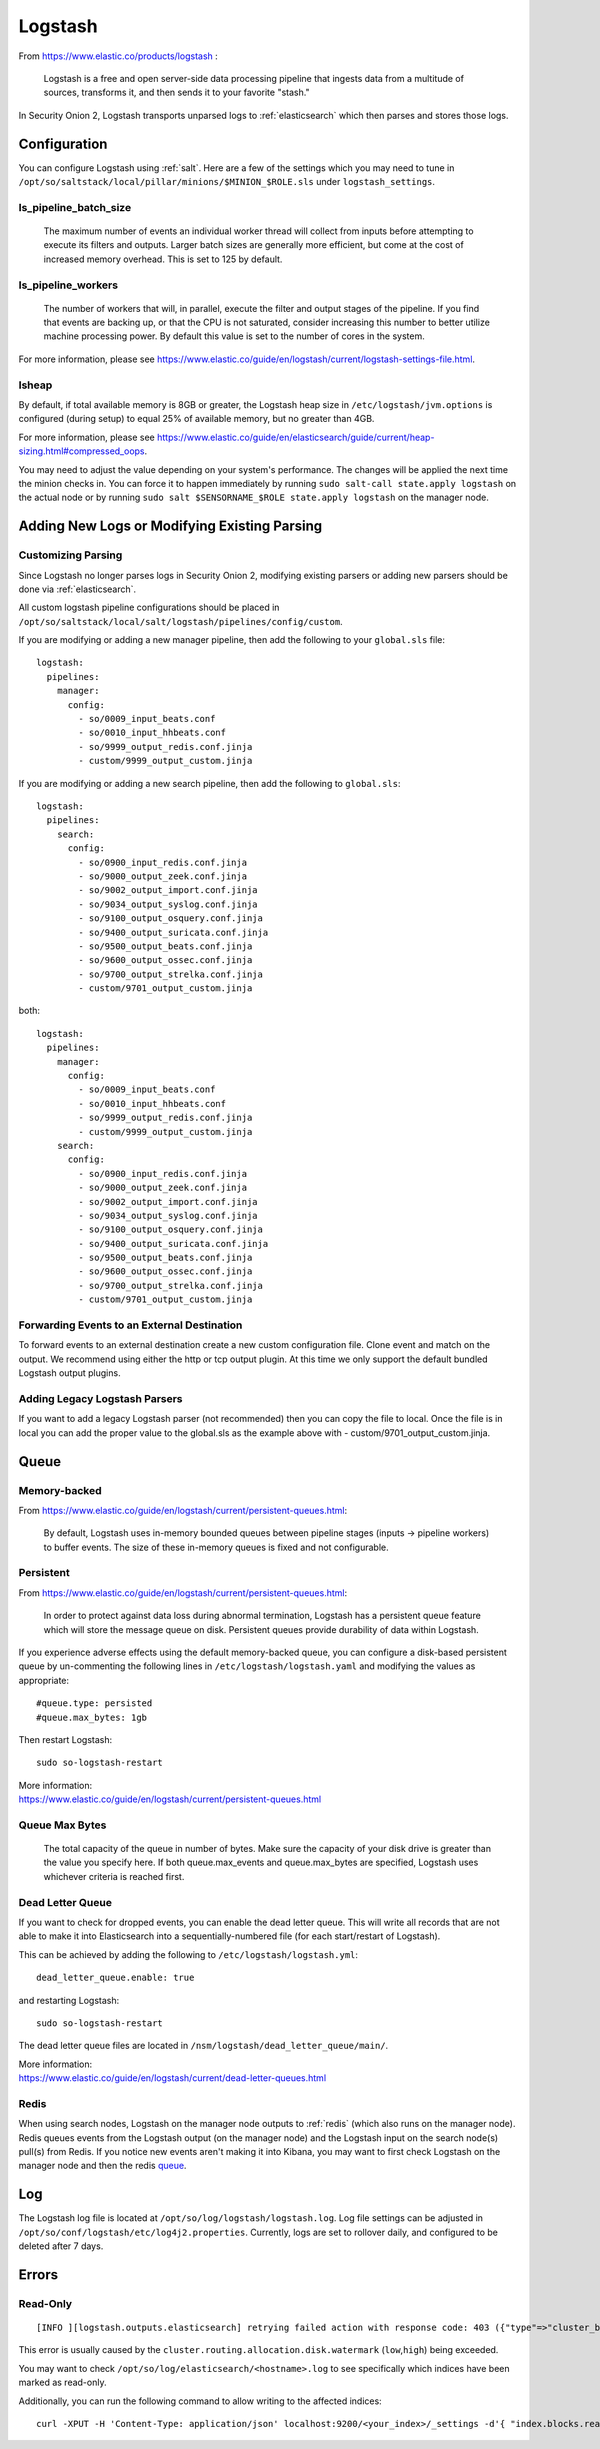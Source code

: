.. _logstash:

Logstash
========

From https://www.elastic.co/products/logstash :

    Logstash is a free and open server-side data processing pipeline that ingests data from a multitude of sources, transforms it, and then sends it to your favorite "stash."

In Security Onion 2, Logstash transports unparsed logs to :ref:`elasticsearch` which then parses and stores those logs.

Configuration
-------------

You can configure Logstash using :ref:`salt`. Here are a few of the settings which you may need to tune in ``/opt/so/saltstack/local/pillar/minions/$MINION_$ROLE.sls`` under ``logstash_settings``.

ls_pipeline_batch_size
~~~~~~~~~~~~~~~~~~~~~~

    The maximum number of events an individual worker thread will collect from inputs before attempting to execute its filters and outputs. Larger batch sizes are generally more efficient, but come at the cost of increased memory overhead. This is set to 125 by default.
    
ls_pipeline_workers
~~~~~~~~~~~~~~~~~~~

    The number of workers that will, in parallel, execute the filter and output stages of the pipeline. If you find that events are backing up, or that the CPU is not saturated, consider increasing this number to better utilize machine processing power. By default this value is set to the number of cores in the system.

For more information, please see https://www.elastic.co/guide/en/logstash/current/logstash-settings-file.html.

lsheap
~~~~~~~~~~~~~

By default, if total available memory is 8GB or greater, the Logstash heap size in ``/etc/logstash/jvm.options`` is configured (during setup) to equal 25% of available memory, but no greater than 4GB.

For more information, please see https://www.elastic.co/guide/en/elasticsearch/guide/current/heap-sizing.html#compressed_oops.

You may need to adjust the value depending on your system's performance. The changes will be applied the next time the minion checks in. You can force it to happen immediately by running ``sudo salt-call state.apply logstash`` on the actual node or by running ``sudo salt $SENSORNAME_$ROLE state.apply logstash`` on the manager node.

Adding New Logs or Modifying Existing Parsing
---------------------------------------------

Customizing Parsing
~~~~~~~~~~~~~~~~~~~

Since Logstash no longer parses logs in Security Onion 2, modifying existing parsers or adding new parsers should be done via :ref:`elasticsearch`.

All custom logstash pipeline configurations should be placed in ``/opt/so/saltstack/local/salt/logstash/pipelines/config/custom``. 

If you are modifying or adding a new manager pipeline, then add the following to your ``global.sls`` file:

::

    logstash:
      pipelines:
        manager:
          config:
            - so/0009_input_beats.conf      
            - so/0010_input_hhbeats.conf
            - so/9999_output_redis.conf.jinja
            - custom/9999_output_custom.jinja
        
If you are modifying or adding a new search pipeline, then add the following to ``global.sls``:

::

    logstash:
      pipelines:
        search:
          config:
            - so/0900_input_redis.conf.jinja
            - so/9000_output_zeek.conf.jinja
            - so/9002_output_import.conf.jinja
            - so/9034_output_syslog.conf.jinja
            - so/9100_output_osquery.conf.jinja
            - so/9400_output_suricata.conf.jinja
            - so/9500_output_beats.conf.jinja
            - so/9600_output_ossec.conf.jinja
            - so/9700_output_strelka.conf.jinja
            - custom/9701_output_custom.jinja

both:

::

    logstash:
      pipelines:
        manager:
          config:
            - so/0009_input_beats.conf      
            - so/0010_input_hhbeats.conf
            - so/9999_output_redis.conf.jinja
            - custom/9999_output_custom.jinja
        search:
          config:
            - so/0900_input_redis.conf.jinja
            - so/9000_output_zeek.conf.jinja
            - so/9002_output_import.conf.jinja
            - so/9034_output_syslog.conf.jinja
            - so/9100_output_osquery.conf.jinja
            - so/9400_output_suricata.conf.jinja
            - so/9500_output_beats.conf.jinja
            - so/9600_output_ossec.conf.jinja
            - so/9700_output_strelka.conf.jinja
            - custom/9701_output_custom.jinja


Forwarding Events to an External Destination
~~~~~~~~~~~~~~~~~~~~~~~~~~~~~~~~~~~~~~~~~~~~

To forward events to an external destination create a new custom configuration file. Clone event and match on the output. We recommend using either the http or tcp output plugin. At this time we only support the default bundled Logstash output plugins.

Adding Legacy Logstash Parsers
~~~~~~~~~~~~~~~~~~~~~~~~~~~~~~

If you want to add a legacy Logstash parser (not recommended) then you can copy the file to local. Once the file is in local you can add the proper value to the global.sls as the example above with - custom/9701_output_custom.jinja.

Queue
-----

Memory-backed
~~~~~~~~~~~~~

From https://www.elastic.co/guide/en/logstash/current/persistent-queues.html:

    By default, Logstash uses in-memory bounded queues between pipeline stages (inputs → pipeline workers) to buffer events. The size of these in-memory queues is fixed and not configurable.

Persistent
~~~~~~~~~~

From https://www.elastic.co/guide/en/logstash/current/persistent-queues.html:

    In order to protect against data loss during abnormal termination, Logstash has a persistent queue feature which will store the message queue on disk. Persistent queues provide durability of data within Logstash.

If you experience adverse effects using the default memory-backed queue, you can configure a disk-based persistent queue by un-commenting the following lines in ``/etc/logstash/logstash.yaml`` and  modifying the values as appropriate:

::

    #queue.type: persisted
    #queue.max_bytes: 1gb

Then restart Logstash:

::

   sudo so-logstash-restart

| More information:
| https://www.elastic.co/guide/en/logstash/current/persistent-queues.html

Queue Max Bytes
~~~~~~~~~~~~~~~

    The total capacity of the queue in number of bytes. Make sure the capacity of your disk drive is greater than the value you specify here. If both queue.max\_events and queue.max\_bytes are specified, Logstash uses whichever criteria is reached first.

Dead Letter Queue
~~~~~~~~~~~~~~~~~

If you want to check for dropped events, you can enable the dead letter queue. This will write all records that are not able to make it into Elasticsearch into a sequentially-numbered file (for each start/restart of Logstash).

This can be achieved by adding the following to ``/etc/logstash/logstash.yml``:

::

   dead_letter_queue.enable: true

and restarting Logstash:

::

   sudo so-logstash-restart

The dead letter queue files are located in ``/nsm/logstash/dead_letter_queue/main/``.

| More information:
| https://www.elastic.co/guide/en/logstash/current/dead-letter-queues.html

Redis
~~~~~

When using search nodes, Logstash on the manager node outputs to :ref:`redis` (which also runs on the manager node). Redis queues events from the Logstash output (on the manager node) and the Logstash input on the search node(s) pull(s) from Redis. If you notice new events aren't making it into Kibana, you may want to first check Logstash on the manager node and then the redis `queue <Redis#queue>`__.

Log
---

The Logstash log file is located at ``/opt/so/log/logstash/logstash.log``. Log file settings can be adjusted in ``/opt/so/conf/logstash/etc/log4j2.properties``. Currently, logs are set to rollover daily, and configured to be deleted after 7 days.

Errors
------

Read-Only
~~~~~~~~~

::

   [INFO ][logstash.outputs.elasticsearch] retrying failed action with response code: 403 ({"type"=>"cluster_block_exception", "reason"=>"blocked by: [FORBIDDEN/12/index read-only / allow delete (api)];"})

This error is usually caused by the ``cluster.routing.allocation.disk.watermark`` (``low``,\ ``high``) being exceeded.

You may want to check ``/opt/so/log/elasticsearch/<hostname>.log`` to see specifically which indices have been marked as read-only.

Additionally, you can run the following command to allow writing to the affected indices:

::

   curl -XPUT -H 'Content-Type: application/json' localhost:9200/<your_index>/_settings -d'{ "index.blocks.read_only": false }'
